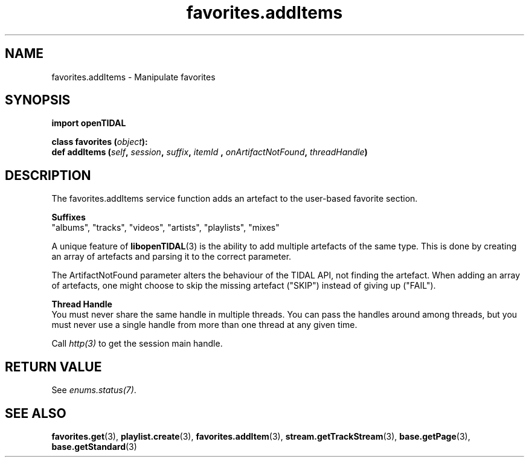 .TH favorites.addItems 3 "29 Jan 2021" "pyopenTIDAL 1.0.1" "pyopenTIDAL Manual"
.SH NAME
favorites.addItems \- Manipulate favorites 
.SH SYNOPSIS
.B import openTIDAL

.nf
.BI "class favorites (" object "):"
.BI "    def addItems (" self ", " session ", " suffix ", " itemId " , " onArtifactNotFound ", " threadHandle ")"
.fi
.SH DESCRIPTION
The favorites.addItems service function adds an artefact to the user-based favorite section.

.nf
.B Suffixes
.fi
"albums", "tracks", "videos", "artists", "playlists", "mixes"

A unique feature of \fBlibopenTIDAL\fP(3) is the ability to add multiple artefacts of the same type.
This is done by creating an array of artefacts and parsing it to the correct parameter.

The ArtifactNotFound parameter alters the behaviour of the TIDAL API, not finding the artefact.
When adding an array of artefacts, one might choose to skip the missing artefact ("SKIP")
instead of giving up ("FAIL").

.nf
.B Thread Handle
.fi
You must never share the same handle in multiple threads. You can pass the handles around among threads, but you must never use a single handle from more than one thread at any given time.

Call \fIhttp(3)\fP to get the session main handle.
.SH RETURN VALUE
See \fIenums.status(7)\fP.
.SH "SEE ALSO"
.BR favorites.get "(3), " playlist.create "(3), " favorites.addItem "(3), "
.BR stream.getTrackStream "(3), " base.getPage "(3), " base.getStandard "(3) "
